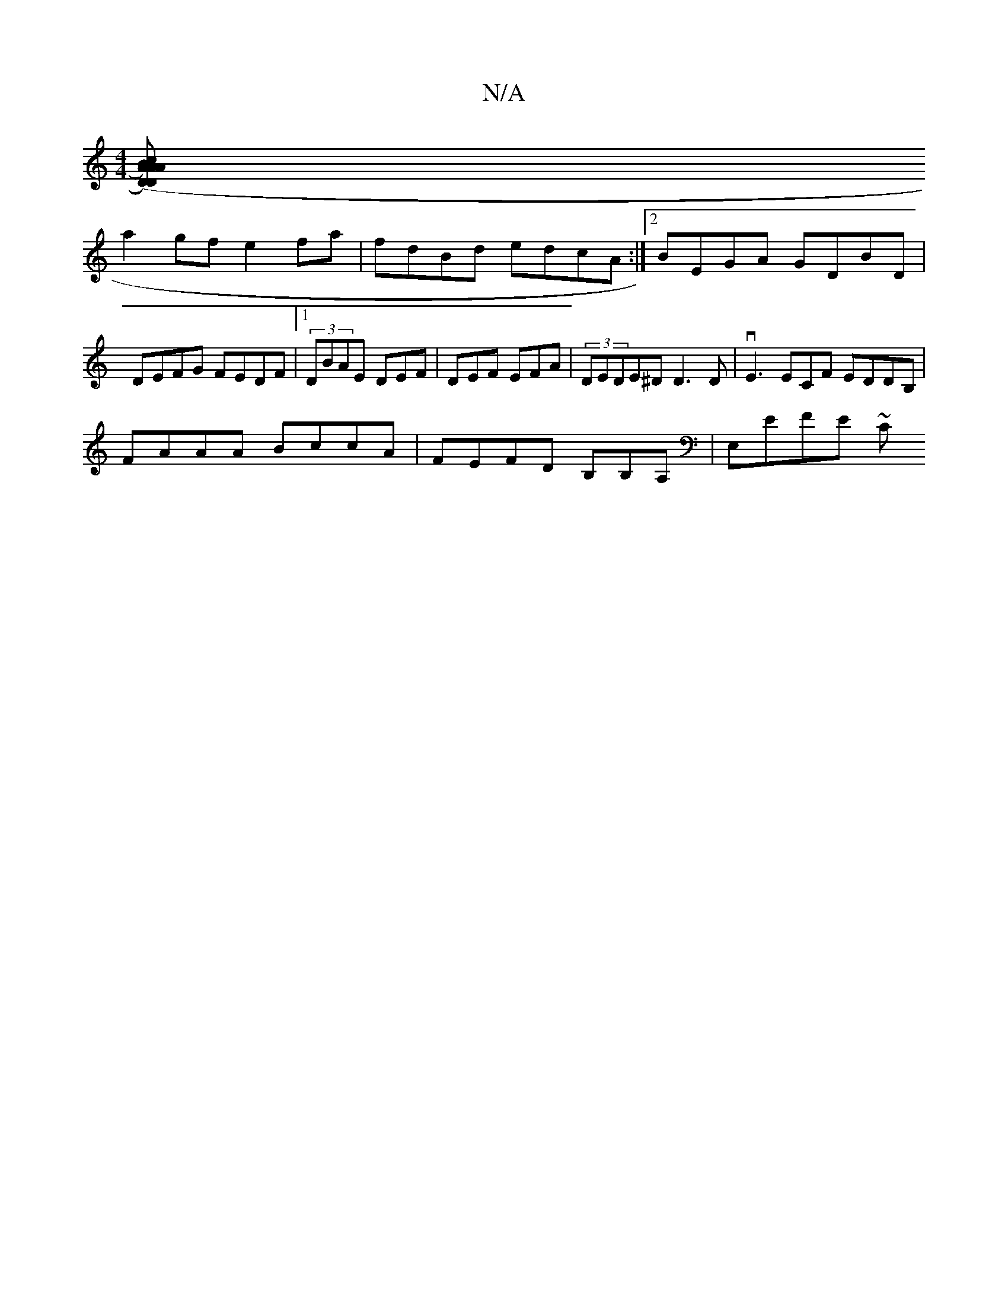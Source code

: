 X:1
T:N/A
M:4/4
R:N/A
K:Cmajor
 :|
[ABA)([1D)Ac | DAdB ADE | F2G BG G AAB|A3 ABc|ddB AdA:|2 Adec ABce|
a2gf e2 fa | fdBd edcA:|2 BEGA GDBD|DEFG FEDF|1 (3DBAE DEF|DEF EFA|(3DEDE^D D3D|vE3 ECF EDDB, |
FAAA BccA | FEFD B,B,A,|E,EFE ~C